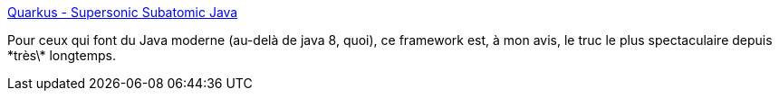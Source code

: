 :jbake-type: post
:jbake-status: published
:jbake-title: Quarkus - Supersonic Subatomic Java
:jbake-tags: java,programming,framework,docker,kubernetes,_mois_mars,_année_2019
:jbake-date: 2019-03-07
:jbake-depth: ../
:jbake-uri: shaarli/1551964314000.adoc
:jbake-source: https://nicolas-delsaux.hd.free.fr/Shaarli?searchterm=https%3A%2F%2Fquarkus.io%2F&searchtags=java+programming+framework+docker+kubernetes+_mois_mars+_ann%C3%A9e_2019
:jbake-style: shaarli

https://quarkus.io/[Quarkus - Supersonic Subatomic Java]

Pour ceux qui font du Java moderne (au-delà de java 8, quoi), ce framework est, à mon avis, le truc le plus spectaculaire depuis \*très\* longtemps.
